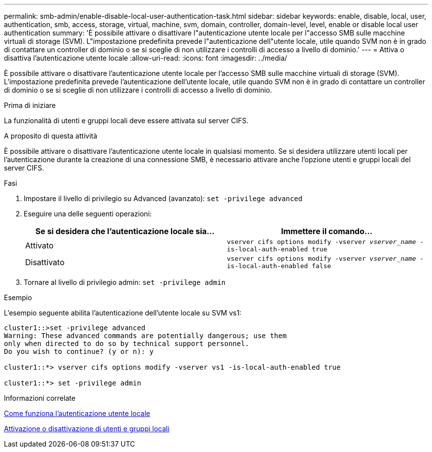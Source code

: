 ---
permalink: smb-admin/enable-disable-local-user-authentication-task.html 
sidebar: sidebar 
keywords: enable, disable, local, user, authentication, smb, access, storage, virtual, machine, svm, domain, controller, domain-level, level, enable or disable local user authentication 
summary: 'È possibile attivare o disattivare l"autenticazione utente locale per l"accesso SMB sulle macchine virtuali di storage (SVM). L"impostazione predefinita prevede l"autenticazione dell"utente locale, utile quando SVM non è in grado di contattare un controller di dominio o se si sceglie di non utilizzare i controlli di accesso a livello di dominio.' 
---
= Attiva o disattiva l'autenticazione utente locale
:allow-uri-read: 
:icons: font
:imagesdir: ../media/


[role="lead"]
È possibile attivare o disattivare l'autenticazione utente locale per l'accesso SMB sulle macchine virtuali di storage (SVM). L'impostazione predefinita prevede l'autenticazione dell'utente locale, utile quando SVM non è in grado di contattare un controller di dominio o se si sceglie di non utilizzare i controlli di accesso a livello di dominio.

.Prima di iniziare
La funzionalità di utenti e gruppi locali deve essere attivata sul server CIFS.

.A proposito di questa attività
È possibile attivare o disattivare l'autenticazione utente locale in qualsiasi momento. Se si desidera utilizzare utenti locali per l'autenticazione durante la creazione di una connessione SMB, è necessario attivare anche l'opzione utenti e gruppi locali del server CIFS.

.Fasi
. Impostare il livello di privilegio su Advanced (avanzato): `set -privilege advanced`
. Eseguire una delle seguenti operazioni:
+
|===
| Se si desidera che l'autenticazione locale sia... | Immettere il comando... 


 a| 
Attivato
 a| 
`vserver cifs options modify -vserver _vserver_name_ -is-local-auth-enabled true`



 a| 
Disattivato
 a| 
`vserver cifs options modify -vserver _vserver_name_ -is-local-auth-enabled false`

|===
. Tornare al livello di privilegio admin: `set -privilege admin`


.Esempio
L'esempio seguente abilita l'autenticazione dell'utente locale su SVM vs1:

[listing]
----
cluster1::>set -privilege advanced
Warning: These advanced commands are potentially dangerous; use them
only when directed to do so by technical support personnel.
Do you wish to continue? (y or n): y

cluster1::*> vserver cifs options modify -vserver vs1 -is-local-auth-enabled true

cluster1::*> set -privilege admin
----
.Informazioni correlate
xref:local-user-authentication-concept.adoc[Come funziona l'autenticazione utente locale]

xref:enable-disable-local-users-groups-task.adoc[Attivazione o disattivazione di utenti e gruppi locali]
